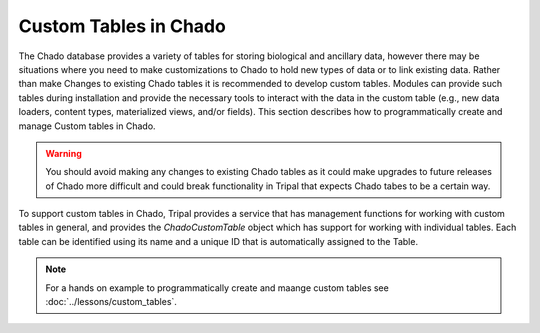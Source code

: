 Custom Tables in Chado
======================
The Chado database provides a variety of tables for storing biological and ancillary data, however there may be situations where you need to make customizations to Chado to hold new types of data or to link existing data.  Rather than make Changes to existing Chado tables it is recommended to develop custom tables. Modules can provide such tables during installation and provide the necessary tools to interact with the data in the custom table (e.g., new data loaders, content types, materialized views, and/or fields). This section describes how to programmatically create and manage Custom tables in Chado.

.. warning::
    You should avoid making any changes to existing Chado tables as it could make upgrades to future releases of Chado more difficult and could break functionality in Tripal that expects Chado tabes to be a certain way.  


To support custom tables in Chado, Tripal provides a service that has management functions for working with custom tables in general, and provides the `ChadoCustomTable` object which has support for working with individual tables.  Each table can be identified using its name and a unique ID that is automatically assigned to the Table.


.. note::
    For a hands on example to programmatically create and maange custom tables see :doc:`../lessons/custom_tables`.